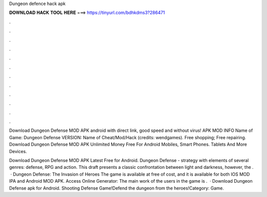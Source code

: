 Dungeon defence hack apk



𝐃𝐎𝐖𝐍𝐋𝐎𝐀𝐃 𝐇𝐀𝐂𝐊 𝐓𝐎𝐎𝐋 𝐇𝐄𝐑𝐄 ===> https://tinyurl.com/bdhkdms3?286471



.



.



.



.



.



.



.



.



.



.



.



.

Download Dungeon Defense MOD APK android with direct link, good speed and without virus! APK MOD INFO Name of Game: Dungeon Defense VERSION: Name of Cheat/Mod/Hack (credits: wendgames). Free shopping; Free repairing. Download Dungeon Defense MOD APK Unlimited Money Free For Android Mobiles, Smart Phones. Tablets And More Devices.

Download Dungeon Defense MOD APK Latest Free for Android. Dungeon Defense - strategy with elements of several genres: defense, RPG and action. This draft presents a classic confrontation between light and darkness, however, the .  · Dungeon Defense: The Invasion of Heroes The game is available at free of cost, and it is available for both IOS MOD IPA and Android MOD APK. Access Online Generator:  The main work of the users in the game is .  · Download Dungeon Defense apk for Android. Shooting Defense Game!Defend the dungeon from the heroes!Category: Game.
